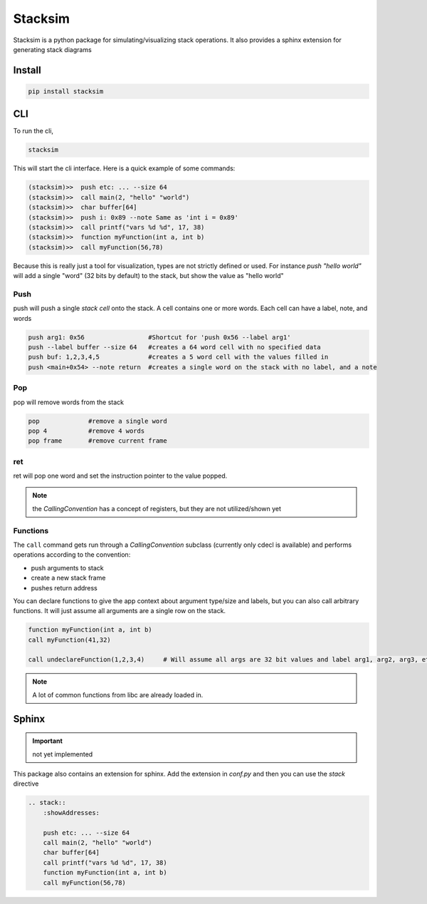Stacksim
========

Stacksim is a python package for simulating/visualizing stack operations. It also provides a sphinx extension for generating stack diagrams


Install 
-------


.. code:: 

    pip install stacksim



CLI 
---


To run the cli, 

.. code::

    stacksim 

This will start the cli interface. Here is a quick example of some commands: 

.. code:: bash 

    (stacksim)>>  push etc: ... --size 64
    (stacksim)>>  call main(2, "hello" "world")
    (stacksim)>>  char buffer[64]
    (stacksim)>>  push i: 0x89 --note Same as 'int i = 0x89'
    (stacksim)>>  call printf("vars %d %d", 17, 38)
    (stacksim)>>  function myFunction(int a, int b)
    (stacksim)>>  call myFunction(56,78)




.. image:: doc/assets/images/stack1.png


Because this is really just a tool for visualization, types are not strictly defined or used. For instance `push "hello world"` will add a single  "word" (32 bits by default) to the stack, but show the value as "hello world"

Push 
~~~~

push will push a single `stack cell` onto the stack. A cell contains one or more words. Each cell can have a label, note, and words

.. code::

    push arg1: 0x56                 #Shortcut for 'push 0x56 --label arg1'
    push --label buffer --size 64   #creates a 64 word cell with no specified data 
    push buf: 1,2,3,4,5             #creates a 5 word cell with the values filled in 
    push <main+0x54> --note return  #creates a single word on the stack with no label, and a note

Pop
~~~

pop will remove words from the stack 

.. code:: 

    pop             #remove a single word 
    pop 4           #remove 4 words 
    pop frame       #remove current frame 


ret 
~~~

ret will pop one word and set the instruction pointer to the value popped. 

.. note:: the `CallingConvention` has a concept of registers, but they are not utilized/shown yet

Functions 
~~~~~~~~~

The ``call`` command gets run through a `CallingConvention` subclass (currently only cdecl is available) and performs operations according to the convention: 

- push arguments to stack 
- create a new stack frame 
- pushes return address 


You can declare functions to give the app context about argument type/size and labels, but you can also call arbitrary functions. It will just assume all arguments are a single row on the stack. 

.. code:: 

    function myFunction(int a, int b)
    call myFunction(41,32)

    call undeclareFunction(1,2,3,4)     # Will assume all args are 32 bit values and label arg1, arg2, arg3, etc

.. note:: A lot of common functions from libc are already loaded in. 

Sphinx
------

.. important:: not yet implemented 


This package also contains an extension for sphinx. Add the extension in `conf.py` and then you can use the `stack` directive 


.. code:: rst 

    .. stack:: 
        :showAddresses: 

        push etc: ... --size 64
        call main(2, "hello" "world")
        char buffer[64]
        call printf("vars %d %d", 17, 38)
        function myFunction(int a, int b)
        call myFunction(56,78)
